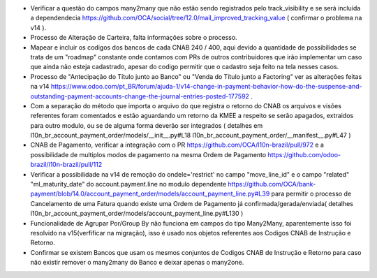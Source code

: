 * Verificar a questão do campos many2many que não estão sendo registrados pelo track_visibility e se será incluída a dependendecia https://github.com/OCA/social/tree/12.0/mail_improved_tracking_value ( confirmar o problema na v14 ).

* Processo de Alteração de Carteira, falta informações sobre o processo.

* Mapear e incluir os codigos dos bancos de cada CNAB 240 / 400, aqui devido a quantidade de possibilidades se trata de um "roadmap" constante onde contamos com PRs de outros contribuidores que irão implementar um caso que ainda não esteja cadastrado, apesar do codigo permitir que o cadastro seja feito na tela nesses casos.

* Processo de "Antecipação do Título junto ao Banco" ou "Venda do Título junto a Factoring" ver as alterações feitas na v14 https://www.odoo.com/pt_BR/forum/ajuda-1/v14-change-in-payment-behavior-how-do-the-suspense-and-outstanding-payment-accounts-change-the-journal-entries-posted-177592 .

* Com a separação do método que importa o arquivo do que registra o retorno do CNAB os arquivos e visões referentes foram comentados e estão aguardando um retorno da KMEE a respeito se serão apagados, extraidos para outro modulo, ou se de alguma forma deverão ser integrados ( detalhes em l10n_br_account_payment_order/models/__init__.py#L18 l10n_br_account_payment_order/__manifest__.py#L47 )

* CNAB de Pagamento, verificar a integração com o PR https://github.com/OCA/l10n-brazil/pull/972 e a possibilidade de multiplos modos de pagamento na mesma Ordem de Pagamento https://github.com/odoo-brazil/l10n-brazil/pull/112

* Verificar a possibilidade na v14 de remoção do ondele='restrict' no campo "move_line_id" e o campo "related" "ml_maturity_date" do account.payment.line no modulo dependente https://github.com/OCA/bank-payment/blob/14.0/account_payment_order/models/account_payment_line.py#L39 para permitir o processo de Cancelamento de uma Fatura quando existe uma Ordem de Pagamento já confirmada/gerada/enviada( detalhes l10n_br_account_payment_order/models/account_payment_line.py#L130 )

* Funcionalidade de Agrupar Por/Group By não funciona em campos do tipo Many2Many, aparentemente isso foi resolvido na v15(verfificar na migração), isso é usado nos objetos referentes aos Codigos CNAB de Instrução e Retorno.

* Confirmar se existem Bancos que usam os mesmos conjuntos de Codigos CNAB de Instrução e Retorno para caso não existir remover o many2many do Banco e deixar apenas o many2one.
